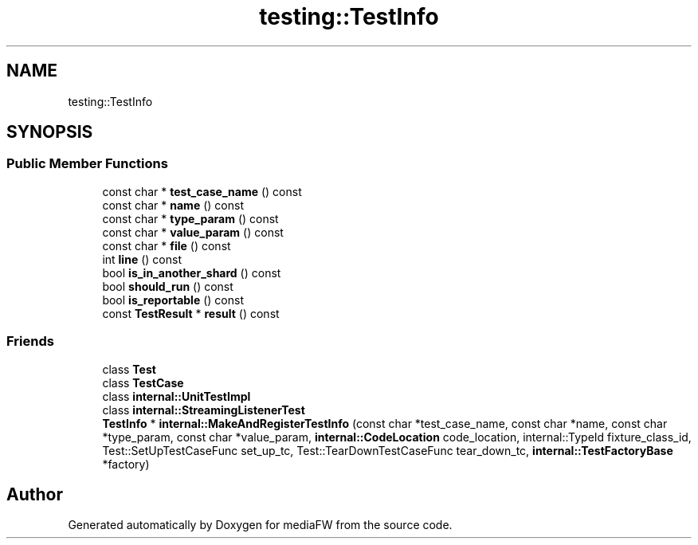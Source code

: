 .TH "testing::TestInfo" 3 "Mon Oct 15 2018" "mediaFW" \" -*- nroff -*-
.ad l
.nh
.SH NAME
testing::TestInfo
.SH SYNOPSIS
.br
.PP
.SS "Public Member Functions"

.in +1c
.ti -1c
.RI "const char * \fBtest_case_name\fP () const"
.br
.ti -1c
.RI "const char * \fBname\fP () const"
.br
.ti -1c
.RI "const char * \fBtype_param\fP () const"
.br
.ti -1c
.RI "const char * \fBvalue_param\fP () const"
.br
.ti -1c
.RI "const char * \fBfile\fP () const"
.br
.ti -1c
.RI "int \fBline\fP () const"
.br
.ti -1c
.RI "bool \fBis_in_another_shard\fP () const"
.br
.ti -1c
.RI "bool \fBshould_run\fP () const"
.br
.ti -1c
.RI "bool \fBis_reportable\fP () const"
.br
.ti -1c
.RI "const \fBTestResult\fP * \fBresult\fP () const"
.br
.in -1c
.SS "Friends"

.in +1c
.ti -1c
.RI "class \fBTest\fP"
.br
.ti -1c
.RI "class \fBTestCase\fP"
.br
.ti -1c
.RI "class \fBinternal::UnitTestImpl\fP"
.br
.ti -1c
.RI "class \fBinternal::StreamingListenerTest\fP"
.br
.ti -1c
.RI "\fBTestInfo\fP * \fBinternal::MakeAndRegisterTestInfo\fP (const char *test_case_name, const char *name, const char *type_param, const char *value_param, \fBinternal::CodeLocation\fP code_location, internal::TypeId fixture_class_id, Test::SetUpTestCaseFunc set_up_tc, Test::TearDownTestCaseFunc tear_down_tc, \fBinternal::TestFactoryBase\fP *factory)"
.br
.in -1c

.SH "Author"
.PP 
Generated automatically by Doxygen for mediaFW from the source code\&.
